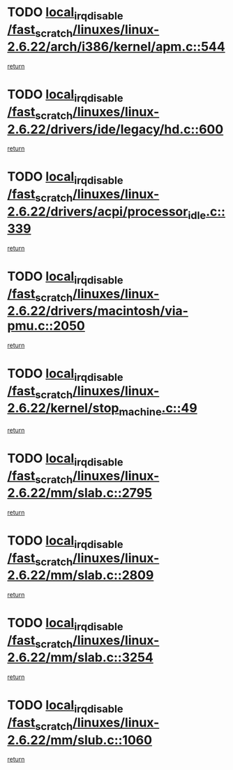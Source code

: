 * TODO [[view:/fast_scratch/linuxes/linux-2.6.22/arch/i386/kernel/apm.c::face=ovl-face1::linb=544::colb=2::cole=19][local_irq_disable /fast_scratch/linuxes/linux-2.6.22/arch/i386/kernel/apm.c::544]]
[[view:/fast_scratch/linuxes/linux-2.6.22/arch/i386/kernel/apm.c::face=ovl-face2::linb=546::colb=1::cole=7][return]]
* TODO [[view:/fast_scratch/linuxes/linux-2.6.22/drivers/ide/legacy/hd.c::face=ovl-face1::linb=600::colb=2::cole=19][local_irq_disable /fast_scratch/linuxes/linux-2.6.22/drivers/ide/legacy/hd.c::600]]
[[view:/fast_scratch/linuxes/linux-2.6.22/drivers/ide/legacy/hd.c::face=ovl-face2::linb=602::colb=2::cole=8][return]]
* TODO [[view:/fast_scratch/linuxes/linux-2.6.22/drivers/acpi/processor_idle.c::face=ovl-face1::linb=339::colb=1::cole=18][local_irq_disable /fast_scratch/linuxes/linux-2.6.22/drivers/acpi/processor_idle.c::339]]
[[view:/fast_scratch/linuxes/linux-2.6.22/drivers/acpi/processor_idle.c::face=ovl-face2::linb=362::colb=2::cole=8][return]]
* TODO [[view:/fast_scratch/linuxes/linux-2.6.22/drivers/macintosh/via-pmu.c::face=ovl-face1::linb=2050::colb=1::cole=18][local_irq_disable /fast_scratch/linuxes/linux-2.6.22/drivers/macintosh/via-pmu.c::2050]]
[[view:/fast_scratch/linuxes/linux-2.6.22/drivers/macintosh/via-pmu.c::face=ovl-face2::linb=2082::colb=1::cole=7][return]]
* TODO [[view:/fast_scratch/linuxes/linux-2.6.22/kernel/stop_machine.c::face=ovl-face1::linb=49::colb=3::cole=20][local_irq_disable /fast_scratch/linuxes/linux-2.6.22/kernel/stop_machine.c::49]]
[[view:/fast_scratch/linuxes/linux-2.6.22/kernel/stop_machine.c::face=ovl-face2::linb=80::colb=1::cole=7][return]]
* TODO [[view:/fast_scratch/linuxes/linux-2.6.22/mm/slab.c::face=ovl-face1::linb=2795::colb=2::cole=19][local_irq_disable /fast_scratch/linuxes/linux-2.6.22/mm/slab.c::2795]]
[[view:/fast_scratch/linuxes/linux-2.6.22/mm/slab.c::face=ovl-face2::linb=2804::colb=1::cole=7][return]]
* TODO [[view:/fast_scratch/linuxes/linux-2.6.22/mm/slab.c::face=ovl-face1::linb=2809::colb=2::cole=19][local_irq_disable /fast_scratch/linuxes/linux-2.6.22/mm/slab.c::2809]]
[[view:/fast_scratch/linuxes/linux-2.6.22/mm/slab.c::face=ovl-face2::linb=2810::colb=1::cole=7][return]]
* TODO [[view:/fast_scratch/linuxes/linux-2.6.22/mm/slab.c::face=ovl-face1::linb=3254::colb=3::cole=20][local_irq_disable /fast_scratch/linuxes/linux-2.6.22/mm/slab.c::3254]]
[[view:/fast_scratch/linuxes/linux-2.6.22/mm/slab.c::face=ovl-face2::linb=3276::colb=1::cole=7][return]]
* TODO [[view:/fast_scratch/linuxes/linux-2.6.22/mm/slub.c::face=ovl-face1::linb=1060::colb=2::cole=19][local_irq_disable /fast_scratch/linuxes/linux-2.6.22/mm/slub.c::1060]]
[[view:/fast_scratch/linuxes/linux-2.6.22/mm/slub.c::face=ovl-face2::linb=1061::colb=1::cole=7][return]]

